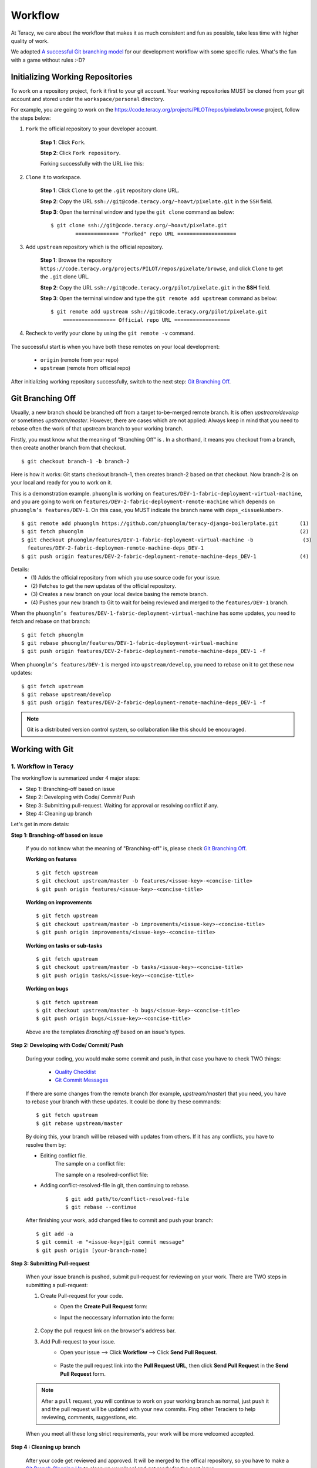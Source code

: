 Workflow
========

At Teracy, we care about the workflow that makes it as much consistent and fun as possible, take
less time with higher quality of work.

We adopted `A successful Git branching model`_ for our development workflow with some specific
rules. What's the fun with a game without rules :-D?


Initializing Working Repositories
--------------------------------------
    
To work on a repository project, ``fork`` it first to your git account.
Your working repositories MUST be cloned from your git account and stored under
the ``workspace/personal`` directory.

For example, you are going to work on the
https://code.teracy.org/projects/PILOT/repos/pixelate/browse project, follow the steps below:

1. ``Fork`` the official repository to your developer account.

    **Step 1**: Click ``Fork``.

    .. image:: _static/workflow/fork-1.png

    **Step 2**: Click ``Fork repository``.

    .. image:: _static/workflow/fork-2.png
        :width: 500

    Forking successfully with the URL like this:

    .. image:: _static/workflow/fork-3.png


2. ``Clone`` it to   workspace.

    **Step 1**: Click ``Clone`` to get the ``.git`` repository clone URL.

    **Step 2**: Copy the URL ``ssh://git@code.teracy.org/~hoavt/pixelate.git`` in the
    ``SSH`` field.

    **Step 3**: Open the terminal window and type the ``git clone`` command as below:
    ::

        $ git clone ssh://git@code.teracy.org/~hoavt/pixelate.git
                ============== "Forked" repo URL ===================

    .. image:: _static/workflow/clone-fork-url.png


3. Add ``upstream`` repository which is the official repository.

    **Step 1**: Browse the repository ``https://code.teracy.org/projects/PILOT/repos/pixelate/browse``, and click ``Clone`` to get the ``.git`` clone URL.

    **Step 2**: Copy the URL ``ssh://git@code.teracy.org/pilot/pixelate.git`` in the **SSH** field.

    **Step 3**: Open the terminal window and type the ``git remote add upstream`` command as below:
    ::

        $ git remote add upstream ssh://git@code.teracy.org/pilot/pixelate.git
            ================= Official repo URL ==================

    .. image:: _static/workflow/clone-official-url.png

4. Recheck to verify your clone by using the ``git remote -v`` command.

    .. image:: _static/workflow/git-remote-info.png

The successful start is when you have both these remotes on your local development:

    - ``origin`` (remote from your repo)
    - ``upstream`` (remote from official repo)

After initializing working repository successfully, switch to the next step: `Git Branching Off`_.

.. @TODO : Add remote for review other's works

Git Branching Off
-----------------
 
Usually, a new branch should be branched off from a target to-be-merged remote branch.
It is often *upstream/develop* or sometimes *upstream/master*. However, there are cases 
which are not applied:
Always keep in mind that you need to rebase often the work of that upstream branch to your working branch.

Firstly, you must know what the meaning of “Branching Off” is . In a shorthand, it means you checkout from a branch,
then create another branch from that checkout.
::

    $ git checkout branch-1 -b branch-2

Here is how it works: Git starts checkout branch-1, then creates branch-2 based on that checkout.
Now branch-2 is on your local and ready for you to work on it.

This is a demonstration example. ``phuonglm`` is working on
``features/DEV-1-fabric-deployment-virtual-machine``, and you are going to work on
``features/DEV-2-fabric-deployment-remote-machine`` which depends on
``phuonglm’s features/DEV-1``. On this case, you MUST indicate the branch name with ``deps_<issueNumber>``.
::

    $ git remote add phuonglm https://github.com/phuonglm/teracy-django-boilerplate.git       (1)
    $ git fetch phuonglm                                                                      (2)
    $ git checkout phuonglm/features/DEV-1-fabric-deployment-virtual-machine -b                (3)
      features/DEV-2-fabric-deploymen-remote-machine-deps_DEV-1
    $ git push origin features/DEV-2-fabric-deployment-remote-machine-deps_DEV-1              (4)
             

Details:
    - \(1) Adds the official repository from which you use source code for your issue.
    - \(2) Fetches to get the  new updates of the official repository.
    - \(3) Creates a new branch on your local device basing the remote branch.
    - \(4) Pushes your new branch to Git to wait for being reviewed and merged to the ``features/DEV-1`` branch.

When the ``phuonglm’s features/DEV-1-fabric-deployment-virtual-machine`` has some updates, you need to fetch
and rebase on that branch:
::

    $ git fetch phuonglm
    $ git rebase phuonglm/features/DEV-1-fabric-deployment-virtual-machine
    $ git push origin features/DEV-2-fabric-deployment-remote-machine-deps_DEV-1 -f

When ``phuonglm’s features/DEV-1`` is merged into ``upstream/develop``, you need to rebase on it to get these
new updates:
::

    $ git fetch upstream
    $ git rebase upstream/develop
    $ git push origin features/DEV-2-fabric-deployment-remote-machine-deps_DEV-1 -f

.. note:: 
       Git is a distributed version control system, so collaboration like this should be encouraged.


Working with Git
----------------------

-------------------------------
1. Workflow in Teracy
-------------------------------

.. image:: _static/workflow/workflow-with-git.png

.. @TODO : Detail on making Pull-request
.. @TODO : Detail on making Resolve Conflict

The workingflow is summarized under 4 major steps:

- Step 1: Branching-off based on issue
- Step 2: Developing with Code/ Commit/ Push
- Step 3: Submitting pull-request. Waiting for approval or resolving conflict if any.
- Step 4: Cleaning up branch

Let's get in more detais:

**Step 1: Branching-off based on issue**

    If you do not know what the meaning of "Branching-off" is, please check `Git Branching Off`_.

    **Working on features**
    ::

        $ git fetch upstream
        $ git checkout upstream/master -b features/<issue-key>-<concise-title>
        $ git push origin features/<issue-key>-<concise-title>


    **Working on improvements**
    ::

        $ git fetch upstream
        $ git checkout upstream/master -b improvements/<issue-key>-<concise-title>
        $ git push origin improvements/<issue-key>-<concise-title>

    **Working on tasks or sub-tasks**
    ::
    
        $ git fetch upstream
        $ git checkout upstream/master -b tasks/<issue-key>-<concise-title>
        $ git push origin tasks/<issue-key>-<concise-title>

    **Working on bugs**
    ::
    
        $ git fetch upstream
        $ git checkout upstream/master -b bugs/<issue-key>-<concise-title>
        $ git push origin bugs/<issue-key>-<concise-title>


    Above are the templates `Branching off` based on an issue's types.

**Step 2: Developing with Code/ Commit/ Push**

    During your coding, you would make some commit and push, in that case you have to check TWO things:

        - `Quality Checklist`_
        - `Git Commit Messages`_

    If there are some changes from the remote branch (for example, *upstream/master*) that you need,
    you have to rebase your branch with these updates. It could be done by these commands:
    ::

        $ git fetch upstream
        $ git rebase upstream/master

    By doing this, your branch will be rebased with updates from others.
    If it has any conflicts, you have to resolve them by:

    - Editing conflict file.
        The sample on a conflict file:

        .. image:: _static/workflow/conflict-mark.png

        The sample on a resolved-conflict file:

        .. image:: _static/workflow/conflict-resolved.png
    - Adding conflict-resolved-file in git, then continuing to rebase. 
        ::
      
            $ git add path/to/conflict-resolved-file
            $ git rebase --continue

    After finishing your work, add changed files to commit and push your branch:
    ::

        $ git add -a
        $ git commit -m "<issue-key>|git commit message"
        $ git push origin [your-branch-name]

**Step 3: Submitting Pull-request**

    When your issue branch is pushed, submit pull-request for reviewing on your work.
    There are TWO steps in submitting a pull-request:


    1. Create Pull-request for your code.
        - Open the **Create Pull Request** form:
            .. image:: _static/workflow/submit-pull-request-code-1.png            

        - Input the neccessary information into the form:

            .. image:: _static/workflow/create-pull-request-form.png

    2. Copy the pull request link on the browser's address bar.   
        

    3. Add Pull-request to your issue.
        - Open your issue --> Click **Workflow** --> Click **Send Pull Request**.

            .. image:: _static/workflow/submit-pull-request-issue.png

        - Paste the pull request link into the **Pull Request URL**, then click **Send Pull Request** in the **Send Pull Request** form. 

            .. image:: _static/workflow/send-pull-request-form.png


    .. note::
     After a ``pull`` request, you will continue to work on your working branch as normal, just
     ``push`` it and the pull request will be updated with your new commits. Ping other Teraciers to
     help reviewing, comments, suggestions, etc.

    When you meet all these long strict requirements, your work will be more welcomed accepted.

**Step 4 : Cleaning up branch**

    After your code get reviewed and approved. It will be merged to the offical repository, so you have to make a
    `Git Branch Cleaning Up`_ to clean up your local and get ready for the next issue.


-------------------------------
2. Git Rules
-------------------------------

To prevent chaos happening, you should follow some rules below in the workflow:

-----------------
Branch Name Rules
-----------------

When start working on a new issue, you always MUST to start a new branch for it and that branch's name
is based on each type of the issue, which means if the issue is:

- ``feature`` => Branch's name is ``features/<issue-key>-<concise-title>``
- ``improvement`` => Branch's name is ``improvements/<issue-key>-<concise-title>``
- ``task or sub-task`` => Branch's name is ``tasks/<issue-key>-<concise-title>``
- ``bug`` => Branch's name is ``bugs/<issue-key>-<concise-title>``
- ``critical bug`` => Branch's name is ``hot-fixes/<issue-key>-<concise-title>``

In which:

- ``<issue-key>`` is the "key" of the issues. It could be CLT-xxx, DEV-xxx. The key
  prefix is based on the type of project.
- ``<concise-title>`` is the issue's title which is rewritten in concise way and replacing ``space`` with ``-``.
- ``<issue-key>`` and ``<concise-title>`` is seperated by a ``-`` character.

For example, the issue ``CLT-183 | Sharing Tutorial is not firing email #652``, its branch name can be ``bugs/CLT-183-sharing-tutorial-is-not-firing-email-#652``.


-----------------
Quality Checklist
-----------------

Quality of work must be strictly defined with rules and measurements, especially with software
quality.

Any work is accepted as good enough MUST meet the following (including but not limited) requirements
of ``quality checklist``:

- No tab character
- Length of the text/code line within 100 characters
- Follow conventions and standards
- Any tests must be done and must be passed
- Any documentation must be updated
- The implementation must be good enough from the view of collaborators

.. We use many automatic tools to detect and report the quality. Trust me, your work will be better and better over time.

-------------------
Git Commit Messages
-------------------

Git commit messages must convey the actual change/ work of that commit. Usually, the commit message
should follow the convention pattern:
::

    <issue-key> | <issue-title>: <changes description>
    <Multi-line description for detail changes, notices, solutions, etc.>

For example:
::

    DEV-1 | Auto deployment with Fabric

    Fabric deployment should be very easy to deploy on both local and remote machine.
    This is the work on local part.

----------------------
Git Branch Cleaning Up
----------------------

After your working branch is merged into the official repository, make sure to delete these
working branches.

- Deleting remote branch:
    ::

        $ git push origin :branch_name

- Deleting local branch:
    ::

        $ git checkout master
        $ git branch -d branch_name

--------------
Git Force Push
--------------

Should not ``$ git push origin branch_name -f`` if your branch has another branch depending on.

.. note::
    NEVER force push the *official* repositories.


----------------------------------------------
3. Official Repository's Merging and Releasing
----------------------------------------------

With branch merging and releasing workflow, *senior* collaborators must follow the git branching
model as mentioned in the topics above.

As the merging, pushing must be done on official teracy's projects, you need to push to
the `upstream` repository.

For example, you need to merge the work of *features/1_auto_fabric_deployment* branch from
https://github.com/hoatle/django-boilerplate.
::

    $ ws
    $ cd personal
    $ git clone git@github.com/hoatle/django-boilerplate.git 
    $ cd django-boilerplate
    $ git remote add upstream git@github.com/teracy-official/django-boilerplate.git
    $ git checkout develop
    $ git remote add phuonglm https://github.com/phuonglm/django-boilerplate.git
    $ git fetch phuonglm
    $ git merge --no-ff phuonglm/features/1-auto-fabric-deployment
    $ git push upstream develop

Always `merge` with `--no-ff` to make sure we have the merging point to refer to later.

References
----------

- http://sethrobertson.github.io/GitBestPractices/
- http://www.reviewboard.org/docs/codebase/dev/git/clean-commits/
- http://tbaggery.com/2008/04/19/a-note-about-git-commit-messages.html

.. _`A successful Git branching model`: http://nvie.com/posts/a-successful-git-branching-model/
.. _`Branch name rule`: #branch-name-rule
